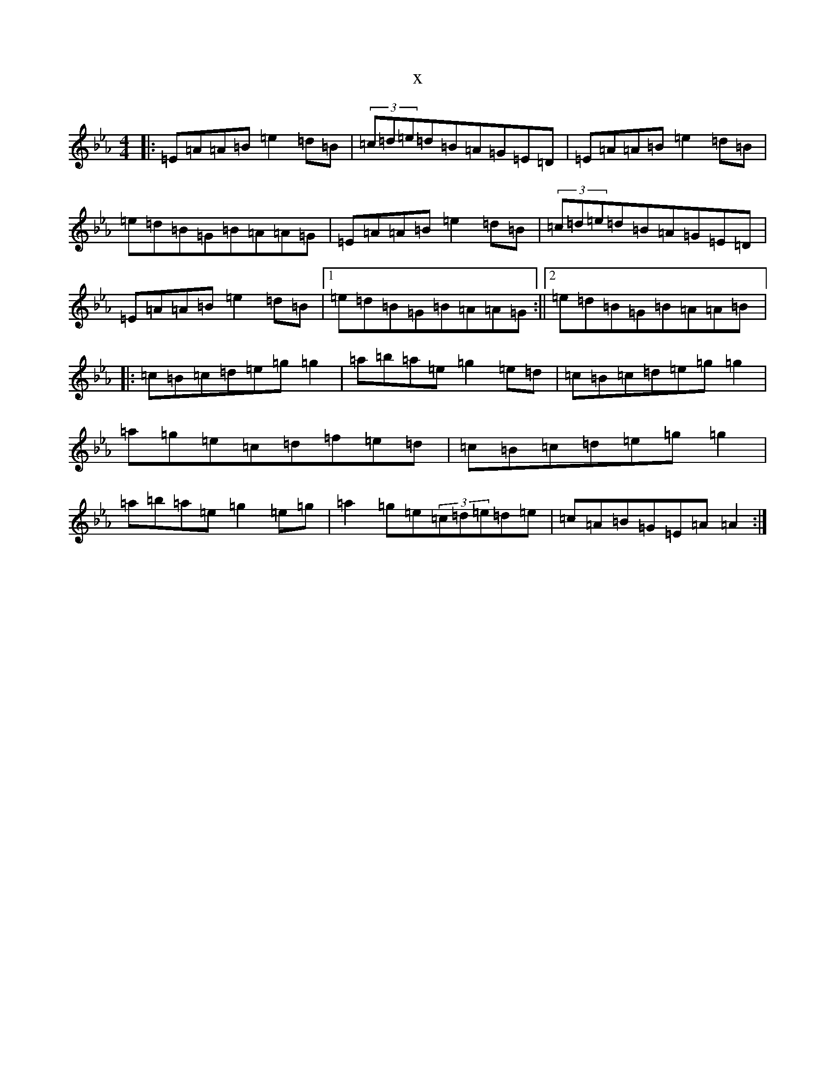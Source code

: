 X:17770
T:x
L:1/8
M:4/4
K: C minor
|:=E=A=A=B=e2=d=B|(3=c=d=e=d=B=A=G=E=D|=E=A=A=B=e2=d=B|=e=d=B=G=B=A=A=G|=E=A=A=B=e2=d=B|(3=c=d=e=d=B=A=G=E=D|=E=A=A=B=e2=d=B|1=e=d=B=G=B=A=A=G:||2=e=d=B=G=B=A=A=B|:=c=B=c=d=e=g=g2|=a=b=a=e=g2=e=d|=c=B=c=d=e=g=g2|=a=g=e=c=d=f=e=d|=c=B=c=d=e=g=g2|=a=b=a=e=g2=e=g|=a2=g=e(3=c=d=e=d=e|=c=A=B=G=E=A=A2:|